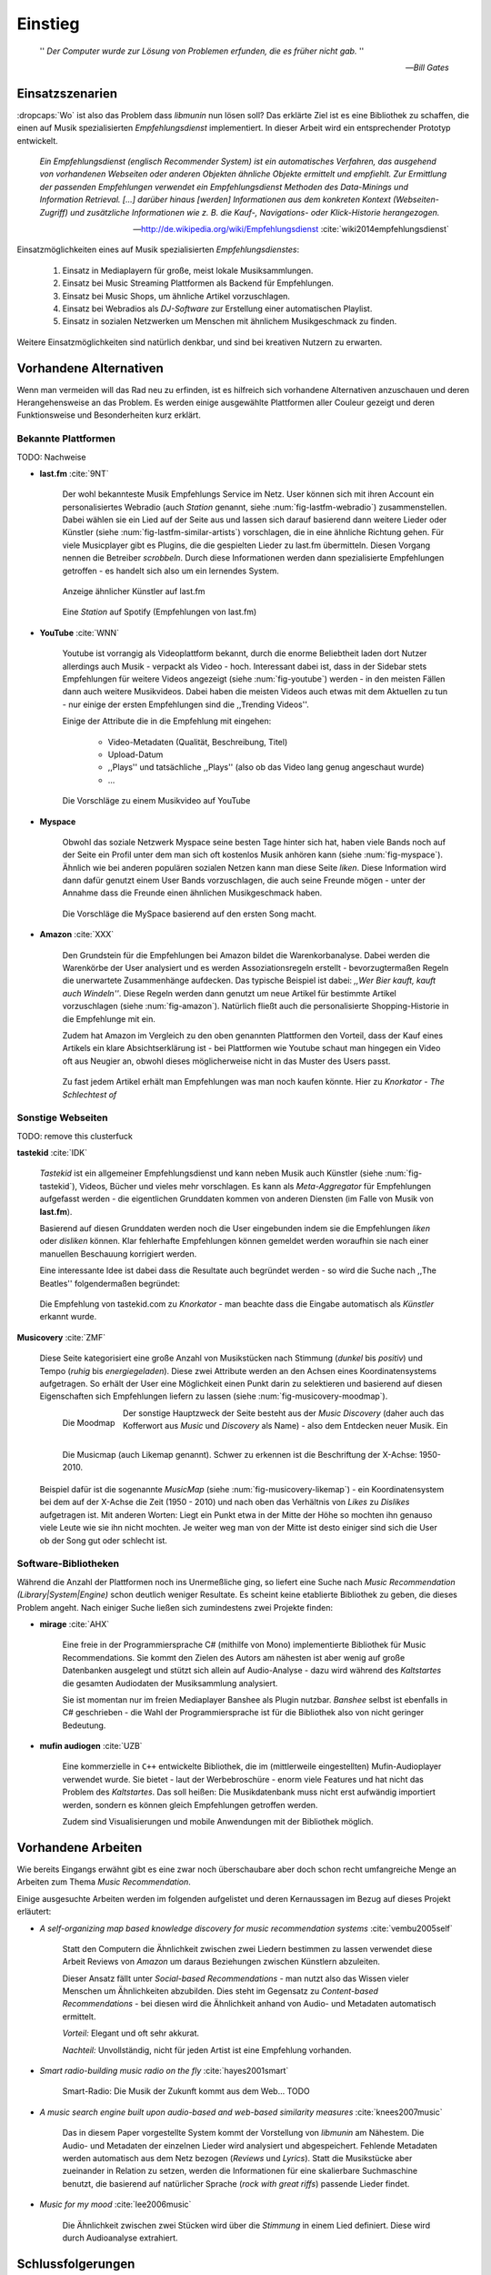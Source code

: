 ********
Einstieg
********

.. epigraph::

    '' *Der Computer wurde zur Lösung von Problemen erfunden, die es früher nicht gab.* ''

    -- *Bill Gates*


Einsatzszenarien
================

:dropcaps:`Wo` ist also das Problem dass *libmunin* nun lösen soll?
Das erklärte Ziel ist es eine Bibliothek zu schaffen, die
einen auf Musik spezialisierten *Empfehlungsdienst* implementiert.
In dieser Arbeit wird ein entsprechender Prototyp entwickelt.

.. epigraph::

    *Ein Empfehlungsdienst (englisch Recommender System) ist ein automatisches
    Verfahren, das ausgehend von vorhandenen Webseiten oder anderen Objekten
    ähnliche Objekte ermittelt und empfiehlt. Zur Ermittlung der passenden
    Empfehlungen verwendet ein Empfehlungsdienst Methoden des Data-Minings und
    Information Retrieval. [...] darüber hinaus [werden] Informationen aus dem
    konkreten Kontext (Webseiten-Zugriff) und zusätzliche Informationen wie z.
    B. die Kauf-, Navigations- oder Klick-Historie herangezogen.*

    -- http://de.wikipedia.org/wiki/Empfehlungsdienst :cite:`wiki2014empfehlungsdienst`

Einsatzmöglichkeiten eines auf Musik spezialisierten *Empfehlungsdienstes*:

    #. Einsatz in Mediaplayern für große, meist lokale Musiksammlungen.
    #. Einsatz bei Music Streaming Plattformen als Backend für Empfehlungen.
    #. Einsatz bei Music Shops, um ähnliche Artikel vorzuschlagen.
    #. Einsatz bei Webradios als *DJ-Software* zur Erstellung einer automatischen
       Playlist.
    #. Einsatz in sozialen Netzwerken um Menschen mit ähnlichem Musikgeschmack
       zu finden.
    
Weitere Einsatzmöglichkeiten sind natürlich denkbar, und sind bei kreativen
Nutzern zu erwarten. 

Vorhandene Alternativen
=======================

Wenn man vermeiden will das Rad neu zu erfinden, ist es hilfreich sich vorhandene
Alternativen anzuschauen und deren Herangehensweise an das Problem. Es werden
einige ausgewählte Plattformen aller Couleur gezeigt und deren Funktionsweise
und Besonderheiten kurz erklärt.

Bekannte Plattformen
--------------------

TODO: Nachweise

- **last.fm** :cite:`9NT`

    Der wohl bekannteste Musik Empfehlungs Service im Netz. User können sich mit
    ihren Account ein personalisiertes Webradio (auch *Station* genannt, siehe
    :num:`fig-lastfm-webradio`) zusammenstellen. Dabei wählen sie ein Lied auf
    der Seite aus und lassen sich darauf basierend dann weitere Lieder oder
    Künstler (siehe :num:`fig-lastfm-similar-artists`) vorschlagen, die in eine
    ähnliche Richtung gehen. Für viele Musicplayer gibt es Plugins, die die
    gespielten Lieder zu last.fm übermitteln. Diesen Vorgang nennen die
    Betreiber *scrobbeln*. Durch diese Informationen werden dann spezialisierte
    Empfehlungen getroffen - es handelt sich also um ein lernendes System.

    .. subfigstart::

    .. _fig-lastfm-similar-artists:

    .. figure:: figs/lastfm_similar_artists.png
        :alt: Ähnliche Künstler auf last.fm
        :width: 75%
        :align: center 
    
        Anzeige ähnlicher Künstler auf last.fm

    .. _fig-lastfm-webradio:

    .. figure:: figs/lastfm_spotify_radio.png
        :alt: Eine *Station* auf Spotify
        :width: 100%
        :align: center
    
        Eine *Station* auf Spotify (Empfehlungen von last.fm)

    .. subfigend::
        :width: 0.5
        :alt: last.fm Demonstration
        :label: fig-lastfm
 
        Screenshots von Last.fm. 

- **YouTube** :cite:`WNN`

    Youtube ist vorrangig als Videoplattform bekannt, durch die enorme
    Beliebtheit laden dort Nutzer allerdings auch Musik - verpackt als Video -
    hoch. Interessant dabei ist, dass in der Sidebar stets Empfehlungen für
    weitere Videos angezeigt (siehe :num:`fig-youtube`) werden - in den meisten
    Fällen dann auch weitere Musikvideos. Dabei haben die meisten Videos auch
    etwas mit dem Aktuellen zu tun - nur einige der ersten Empfehlungen sind die
    ,,Trending Videos''.

    Einige der Attribute die in die Empfehlung mit eingehen:

        * Video-Metadaten (Qualität, Beschreibung, Titel)
        * Upload-Datum
        * ,,Plays'' und tatsächliche ,,Plays'' (also ob das Video lang genug
          angeschaut wurde)
        * ...

    .. _fig-youtube: 

    .. figure:: figs/youtube_sidebar.png
        :alt: Sidebar eines Youtube Videos
        :width: 100%
        :align: center

        Die Vorschläge zu einem Musikvideo auf YouTube

- **Myspace**

    Obwohl das soziale Netzwerk Myspace seine besten Tage hinter sich hat, haben
    viele Bands noch auf der Seite ein Profil unter dem man sich oft kostenlos
    Musik anhören kann (siehe :num:`fig-myspace`). Ähnlich wie bei anderen
    populären sozialen Netzen kann man diese Seite *liken*. Diese Information
    wird dann dafür genutzt einem User Bands vorzuschlagen, die auch seine
    Freunde mögen - unter der Annahme dass die Freunde einen ähnlichen
    Musikgeschmack haben.

    .. _fig-myspace:

    .. figure:: figs/myspace_queue.png
        :alt: Die Playlist von MySpace 
        :width: 75%
        :align: center

        Die Vorschläge die MySpace basierend auf den ersten Song macht.

- **Amazon** :cite:`XXX`

    Den Grundstein für die Empfehlungen bei Amazon bildet die Warenkorbanalyse.
    Dabei werden die Warenkörbe der User analysiert und es werden
    Assoziationsregeln erstellt - bevorzugtermaßen Regeln die unerwartete
    Zusammenhänge aufdecken. Das typische Beispiel ist dabei: *,,Wer Bier kauft,
    kauft auch Windeln''*. Diese Regeln werden dann genutzt um neue Artikel für
    bestimmte Artikel vorzuschlagen (siehe :num:`fig-amazon`). Natürlich fließt
    auch die personalisierte Shopping-Historie in die Empfehlunge mit ein.

    Zudem hat Amazon im Vergleich zu den oben genannten Plattformen den Vorteil,
    dass der Kauf eines Artikels ein klare Absichtserklärung ist - bei
    Plattformen wie Youtube schaut man hingegen ein Video oft aus Neugier an,
    obwohl dieses möglicherweise nicht in das Muster des Users passt.

    .. _fig-amazon: 

    .. figure:: figs/amazon_recommendations.png
        :alt: Empfehlungen von Amazon.com 
        :width: 100%
        :align: center

        Zu fast jedem Artikel erhält man Empfehlungen was man noch kaufen
        könnte. Hier zu *Knorkator - The Schlechtest of*

Sonstige Webseiten
------------------

TODO: remove this clusterfuck

**tastekid** :cite:`IDK`

    *Tastekid* ist ein allgemeiner Empfehlungsdienst und kann neben Musik auch
    Künstler (siehe :num:`fig-tastekid`), Videos, Bücher und vieles mehr
    vorschlagen. Es kann als *Meta-Aggregator* für Empfehlungen aufgefasst
    werden - die eigentlichen Grunddaten kommen von anderen Diensten (im Falle
    von Musik von **last.fm**).

    Basierend auf diesen Grunddaten werden noch die User eingebunden indem sie
    die Empfehlungen *liken* oder *disliken* können. Klar fehlerhafte
    Empfehlungen können gemeldet werden woraufhin sie nach einer manuellen
    Beschauung korrigiert werden.

    Eine interessante Idee ist dabei dass die Resultate auch begründet werden -
    so wird die Suche nach ,,The Beatles'' folgendermaßen begründet: 

    .. _fig-tastekid:

    .. figure:: figs/tastekid_recom.png
        :alt: Empfehlungen von tastekid.com
        :width: 100%
        :align: center

        Die Empfehlung von tastekid.com zu *Knorkator* - man beachte dass die
        Eingabe automatisch als *Künstler* erkannt wurde.

**Musicovery** :cite:`ZMF`

    Diese Seite kategorisiert eine große Anzahl von Musikstücken nach Stimmung
    (*dunkel* bis *positiv*) und Tempo (*ruhig* bis *energiegeladen*). Diese zwei
    Attribute werden an den Achsen eines Koordinatensystems aufgetragen. So
    erhält der User eine Möglichkeit einen Punkt darin zu selektieren und
    basierend auf diesen Eigenschaften sich Empfehlungen liefern zu lassen
    (siehe :num:`fig-musicovery-moodmap`).
    
    .. subfigstart::

    .. _fig-musicovery-moodmap:

    .. figure:: figs/musicovery_moodmap.png 
        :alt: Die Moodmap
        :width: 100%
        :align: left

        Die Moodmap

    .. _fig-musicovery-likemap:

    .. figure:: figs/musicovery_likemap.png
        :alt: Die Musicmap
        :width: 100%
        :align: left

        Die Musicmap (auch Likemap genannt).
        Schwer zu erkennen ist die Beschriftung der X-Achse: 1950-2010.

    .. subfigend::
        :width: 0.9
        :alt: Musicovery Demonstration
        :label: fig-musicovery
 
        Verschiedene Möglichkeiten auf *musicovery.com*

    Der sonstige Hauptzweck der Seite besteht aus der *Music Discovery* (daher
    auch das Kofferwort aus *Music* und *Discovery* als Name) - also dem
    Entdecken neuer Musik.  Ein Beispiel dafür ist die sogenannte *MusicMap*
    (siehe :num:`fig-musicovery-likemap`) - ein Koordinatensystem bei dem auf
    der X-Achse die Zeit (1950 - 2010) und nach oben das Verhältnis von *Likes*
    zu *Dislikes* aufgetragen ist. Mit anderen Worten: Liegt ein Punkt etwa in
    der Mitte der Höhe so mochten ihn genauso viele Leute wie sie ihn nicht
    mochten. Je weiter weg man von der Mitte ist desto einiger sind sich die
    User ob der Song gut oder schlecht ist.


Software-Bibliotheken
---------------------

Während die Anzahl der Plattformen noch ins Unermeßliche ging, so liefert eine
Suche nach *Music Recommendation (Library|System|Engine)* schon deutlich weniger
Resultate. Es scheint keine etablierte Bibliothek zu geben, die dieses Problem
angeht. Nach einiger Suche ließen sich zumindestens zwei Projekte finden:

- **mirage** :cite:`AHX`

    Eine freie in der Programmiersprache C# (mithilfe von Mono) implementierte
    Bibliothek für Music Recommendations. Sie kommt den Zielen des Autors am
    nähesten ist aber wenig auf große Datenbanken ausgelegt und stützt sich
    allein auf Audio-Analyse - dazu wird während des *Kaltstartes* die gesamten
    Audiodaten der Musiksammlung analysiert.

    Sie ist momentan nur im freien Mediaplayer Banshee als Plugin nutzbar. 
    *Banshee* selbst ist ebenfalls in C# geschrieben - die Wahl der
    Programmiersprache ist für die Bibliothek also von nicht geringer Bedeutung.

- **mufin audiogen** :cite:`UZB`

    Eine kommerzielle in ``C++`` entwickelte Bibliothek, die im (mittlerweile
    eingestellten) Mufin-Audioplayer verwendet wurde. Sie bietet - laut der
    Werbebroschüre - enorm viele  Features und hat nicht das Problem des
    *Kaltstartes*. Das soll heißen: Die Musikdatenbank muss nicht erst aufwändig
    importiert werden, sondern es können gleich Empfehlungen
    getroffen werden.

    Zudem sind Visualisierungen und mobile Anwendungen mit der Bibliothek
    möglich.

Vorhandene Arbeiten
===================

Wie bereits Eingangs erwähnt gibt es eine zwar noch überschaubare aber doch
schon recht umfangreiche Menge an Arbeiten zum Thema *Music Recommendation*.

Einige ausgesuchte Arbeiten werden  im folgenden aufgelistet und deren
Kernaussagen im Bezug auf dieses Projekt erläutert:

* *A self-organizing map based knowledge discovery for music recommendation systems* :cite:`vembu2005self`

    Statt den Computern die Ähnlichkeit zwischen zwei Liedern bestimmen zu
    lassen verwendet diese Arbeit Reviews von *Amazon* um daraus Beziehungen
    zwischen Künstlern abzuleiten.

    Dieser Ansatz fällt unter *Social-based Recommendations* - man nutzt also
    das Wissen vieler Menschen um Ähnlichkeiten abzubilden. Dies steht im
    Gegensatz zu *Content-based Recommendations* - bei diesen wird die
    Ähnlichkeit anhand von Audio- und Metadaten automatisch ermittelt.

    *Vorteil:* Elegant und oft sehr akkurat.

    *Nachteil:* Unvollständig, nicht für jeden Artist ist eine Empfehlung vorhanden.

* *Smart radio-building music radio on the fly* :cite:`hayes2001smart`

    Smart-Radio: Die Musik der  Zukunft kommt aus dem Web... TODO

* *A music search engine built upon audio-based and web-based similarity measures* :cite:`knees2007music`

    Das in diesem Paper vorgestellte System kommt der Vorstellung von *libmunin*
    am Nähestem. Die Audio- und Metadaten der einzelnen Lieder wird analysiert
    und abgespeichert. Fehlende Metadaten werden automatisch aus dem Netz
    bezogen (*Reviews* und *Lyrics*). Statt die Musikstücke aber zueinander in
    Relation zu setzen, werden die Informationen für eine skalierbare
    Suchmaschine benutzt, die basierend auf natürlicher Sprache (*rock with great
    riffs*) passende Lieder findet.

* *Music for my mood* :cite:`lee2006music`

    Die Ähnlichkeit zwischen zwei Stücken wird über die *Stimmung* in einem
    Lied definiert. Diese wird durch Audioanalyse extrahiert.

.. _schlussfolgerungen:

Schlussfolgerungen
==================

Folgende Ideen erschienen übernehmenswert (Quellen in Klammern):

* Ein System welches von seinen Nutzern lernt *(last.fm)*
* Umfangreiche Einbeziehung von Metadaten *(YouTube)*
* Nutze zum Lernen die ,,Warenkorbanalyse'' um Assoziationsregeln abzuleiten. *(Amazon)*
* Nutze Audioanalyse *(mirage)* um Ähnlichkeiten festzustellen - beispielsweise
  die Stimmung bzw. ,,Mood'' in einem Lied. (*Musicovery*)
* Graphen als interne Datenstruktur (*mufin audiogen*)

Es ist natürlich empfehlenswert aus den ,,Fehlern'' anderer zu lernen, daher
sollte man folgende Probleme beim Design und der Implementierung berücksichtigen:

* *Kaltstart*, also die Verzögerung beim ersten Start, möglichst klein halten
  *(mufin audiogen)*
* Verwaltung großer Datenmengen sollte möglich sein *(mirage)*
* Bibliothek Programmier-Sprachen unabhängig halten *(mirage)*
* Keine strikte Abhängigkeit von Audiodaten. Ein Betrieb nur mit Metadaten
  sollte möglich sein *(mirage)*
* Libertäre Lizenz wählen um allgemeine Verfügbarkeit zu gewährleisten *(mufin
  audiogen)*

Anforderungen
=============

Nachdem man sich also das Umfeld angeschaut hat kann man versuchen
*Anforderungen* abzuleiten die eine gute Schnittmenge aus den obigen Plattformen
und Arbeiten bildet, welche dann das System erfüllen muss.

Dabei wird zwischen **technischen Anforderungen** und **weichen Anforderungen**
unterschieden - erstere sind atomar, sprich sie können ganz oder gar nicht
erfüllt werden, letztere können partiell erfüllt werden und sind aus den
Schlussfolgerungen unter :ref:`schlussfolgerungen` abgeleitet.

Technische Anforderungen
------------------------

.. _anf-performance:

Performante Empfehlungen
~~~~~~~~~~~~~~~~~~~~~~~~

Ausstellen von Empfehlungen muss performant möglich sein.

Da später sehr viele Anfragen, unter Umständen gleichzeitig, an das System
gestellt werden darf auch eine Abfrage von 100 Empfehlungen nicht länger 
als eine Sekunde dauern.

Die eigentliche Arbeit muss daher in einem vorgelagerten Analyse-Schritt 
erfolgen und die daraus gewonnenen Kenntnisse in einer geeigneten
Datenstruktur gespeichert werden.

.. _anf-chain:

Empfehlungen bilden eine Kette
~~~~~~~~~~~~~~~~~~~~~~~~~~~~~~

Wird eine Anfrage an das System gestellt so wird ein Iterator zurückgegeben
der alle dem System bekannten Songs nach Relevanz absteigend sortiert ausgibt. 

.. _anf-data:

Handhabung großer Datenmengen.
~~~~~~~~~~~~~~~~~~~~~~~~~~~~~~

Groß definiert sich hierbei durch das Einsatzszenario. Bei privaten
Musiksammlungen beträgt die maximale Größe die problemlos unterstützt werden
soll bis zu 40.000 Lieder. 
    
Größere Datenmengen, wie sie vlt. bei Webradios vorkommen, sollen auch unterstützt
werden. Hier ist allerdings dann ein höherer Rechenaufwand gerechtfertigt.

.. _anf-license:

Lizenz
~~~~~~

Die Lizenz sollte einen libertären Einsatz ermöglichen und sicherstellen, dass
Weiterentwicklungen in das Projekt zurückfließen.

Die GPLv3 Lizenz erfüllt diese Bedingungen. Der kommerzielle Einsatz ist
erwünscht.

.. _anf-reasoning:

Begründbarkeit
~~~~~~~~~~~~~~

Empfehlungen sollen begründbar sein.

Es muss möglich sein festzustellen welche Merkmale eines Songs zu der Empfehlung
geführt haben.

Weiche Anforderungen
--------------------

.. _anf-api:

Anpassungsfähige API
~~~~~~~~~~~~~~~~~~~~


Die bereitgestellte API muss auf die stark variierende Qualität und Form von
Musiksammlungen eingestellt sein. 

Viele existierende Musiksammlungen sind unterschiedlich gut mit Metadaten 
(*Tags*) versorgt. So sind manche Tags gar nicht erst vorhanden oder sind
je nach Format und verwendeten Tagging-Tool/Datenbank anders benannt.

Das fertige System soll mit Szenarien zurecht kommen, wo lediglich die 
Metadaten der zu untersuchenden Songs zur Verfügung stehen, aber nicht die
eigentlichen Audio-Daten. Dies kann vorteilhaft sein wenn man keinen Zugriff auf
die Audiodaten hat aber die Metadaten bei Musikdatenbanken wie *MusicBrainz*
vervollständigen kann.

.. _anf-agnostic:

Programmiersprachen agnostisch
~~~~~~~~~~~~~~~~~~~~~~~~~~~~~~

Das System soll von mehreren Programmiersprachen aus benutzbar sein.

Dieses Ziel könnte entweder durch verschiedene Languagebindings erreicht
werden, oder alternativ durch eine Server/Client Struktur mit einem
definierten Protokoll in der Mitte.

Portabilität ist für das erste zweitrangig.
Für den Prototypen sollen lediglich unixoide Betriebssysteme, im speziellen
*Arch Linux* :cite:`JV6`, dem bevorzugten Betriebssystem des Autors, unterstützt werden.

.. _anf-demo:

Demonstrations und Debuggeranwendung inkludiert
~~~~~~~~~~~~~~~~~~~~~~~~~~~~~~~~~~~~~~~~~~~~~~~
   
Eine Demonstrations-Anwendung soll entwickelt werden die zur
Fehlersuche, Verbesserung und als Einsatzbeispiel dient.

Als Demo-Anwendung eignet sich ein Musicplayer der dem Nutzer mithilfe des
zu entwickelnden System Musikstücke vorschlägt und optimalerweise diese 
Empfehlung auch *begründen* kann. So kann die Anwendung auch als
*Debugger* dienen.

Die Demoanwendung sollte dabei auf dem freien MPD-Client *Moosecat* :cite:`JH7`
aufsetzen.

.. admonition:: *Kurzer Exkurs zu Moosecat:*

   Moosecat ist ein vom Autor seit 2012 entwickelter GPLv3 lizensierter
   MPD-Client. Im Gegensatz zu den meisten, etablierten Clients hält er
   eine Zwischendatenbank, die den Zustand des Servers spiegelt. Dadurch
   wird die Netzwerklast und die Startzeit reduziert und interessante
   Feature wie Volltextsuche wird möglich.

   Er wird in Python, Cython und C entwickelt und befindet sich noch im
   Entwicklungsstadium. 

.. _anf-retrieval:

Einfaches *Information Retrieval*
~~~~~~~~~~~~~~~~~~~~~~~~~~~~~~~~~

Es sollte einfach sein fehlende Daten zu beschaffen.

In den meisten privaten Musiksammlungen sind die wichtigsten Attribute
*getaggt* - sprich in der Audiodatei sind Werte wie *Artist*, *Album* und
*Titel* hinterlegt. Manche Attribute sind allerdings schwerer zu bekommen,
wie beispielsweise die *Lyrics* zu einem bestimmten *Titel* oder auch das
*Genre* eines Albums.

Es sollte aus Komfortgründen auf einfache Art und Weise möglich sein externe
Bibliotheken zur Datenbeschaffung in *libmunin* einzubinden. 
Für diesen Einsatz ist *libglyr* :cite:`9XU` gut geeignet.

.. admonition:: *Kurzer Exkurs zu libglyr:*

    *libglyr* ist eine vom Autor seit Ende 2010 
    entwickelte C-Bibliothek um Musikmetadatensuchmaschine um schwer zu
    besorgende Daten wie Lyrics, Coverart und andere Metadaten im Internet zu
    suchen und optional lokal zwischenzuspeichern.

    Sie ist GPLv3 lizensiert und wird unter anderem im
    *GnomeMusicPlayerClient (gmpc)*, vielen Shellskripten und
    natürlich in dem oben genannten *moosecat* eingesetzt.

.. _anf-learning:

Anpassungsfähigkeit an den Benutzer
~~~~~~~~~~~~~~~~~~~~~~~~~~~~~~~~~~~

Mit der Zeit muss das System sich dem User anpassen.

Mit der Zeit soll es *bessere* Empfehlungen liefern als am Anfang.
Es soll dabei auf explizite und auf implizite Weise lernen. Beim expliziten
Lernen gibt der User Tipps (beispielsweise kann er eine Empfehlung
bewerten), beim implizierten Lernen wird das Verhalten des Users beobachtet
und daraus werden Schlussfolgerungen getroffen.

Nicht-Anforderungen
-------------------

Folgendes sind keine Probleme die von *libmunin* gelöst werden müssen:

    - Einpflegen manuell ersteller Empfehlungen
      
        Dies ist per Wrapper um die Library möglich.

    - *Social-based music recommendation*

        *libmunin* soll eine rein *Content-based music recommendation* engine
        werden. TODO: Erklären.

Zielgruppe
==========

*libmunin* soll eine Bibliothek für Entwickler sein. Es stellt also keine
einfach zu nutzende Webseite bereit wie die oben genannten - es kann aber als
Backend dafür dienen.

In frühen Phasen sind vor allem interessierte Entwickler die Zielgruppe -
vorzugsweise mit viel Geduld, da sich diese dann auch als Beta-Tester beweisen
müssen. 

Vom Autor sind die folgenden zwei Projekte anvisiert:

    * **moosecat** 

        Implementierung als Plugin für Dynamische Playlisten.

    * **mopidy** :cite:`3W5`

        .. admonition:: *Kurzer Exkurs zu mopidy:*
            
            Mopidy ist eine Alternative Implementierung zum *MusicPlayerDaemon
            (MPD)* in Python mit erweiterten Features. Sie bietet eine Anbindung
            zu Music-Streaming-Plattformen wie *Spotify*. Dabei ist es
            kompatibel mit den existierenden MPD-Clients. 

        Da die Entwickler eine Möglichkeit suchen um Dynamische Playlists zu
        implementieren :cite:`XVG` wäre dies ein guter Anlaufpunkt.


Später kann ein Kommandozeilen-Programm entwickelt werden, dass eine beliebige
Musksammlung einliest und das daraus gewonne Wissen auf Platte speichert. 
Ein weiteres Kommandozeilenprogramm könnte dieses dann einlesen und frei
formatierbare Empfehlungen ausgeben. Besonders für Shellskripte wäre dies
interessant.

Basierend darauf kann auch ein DBUS-Service erstellt werden der diese gewonnene
Daten Programmiersprachen-agnostisch anderen Anwendungen bereitstellt. Der
Vorteil ist dabei dass es eine zentrale Anwendung gäbe - eine mehrfache Analyse
der Musiksammlung von verschiedenen Programmen würde dabei entfallen.
